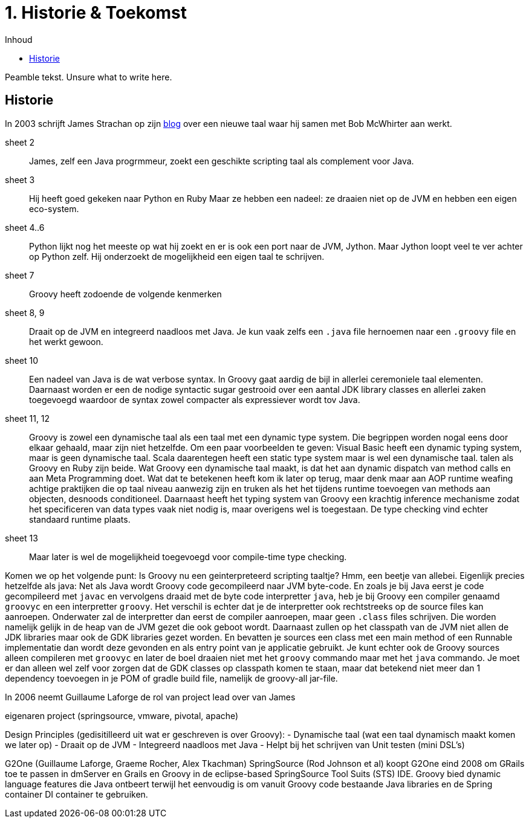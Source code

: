 :source-highlighter: prettify
:icons: font
:toc: left
:toc-title: Inhoud
= 1. Historie & Toekomst

Peamble tekst. Unsure what to write here.


== Historie
In 2003 schrijft James Strachan op zijn http://radio-weblogs.com/0112098/2003/08/29.html[blog] over een nieuwe taal waar hij samen met Bob McWhirter aan werkt.

sheet 2::
James, zelf een Java progrmmeur, zoekt een geschikte scripting taal als complement voor Java.

sheet 3::
Hij heeft goed gekeken naar Python en Ruby Maar ze hebben een nadeel: ze draaien niet op de JVM en hebben een eigen eco-system.

sheet 4..6::
Python lijkt nog het meeste op wat hij zoekt en er is ook een port naar de JVM, Jython. Maar Jython loopt veel te ver achter op Python zelf. Hij onderzoekt de mogelijkheid een eigen taal te schrijven.

sheet 7::
Groovy heeft zodoende de volgende kenmerken

sheet 8, 9::
Draait op de JVM en integreerd naadloos met Java. Je kun vaak zelfs een `.java` file hernoemen naar een `.groovy` file en het werkt gewoon.

sheet 10::
Een nadeel van Java is de wat verbose syntax. In Groovy gaat aardig de bijl in allerlei ceremoniele taal elementen. Daarnaast worden er een de nodige syntactic sugar gestrooid over een aantal JDK library classes en allerlei zaken toegevoegd waardoor de syntax zowel compacter als expressiever wordt tov Java.

sheet 11, 12::
Groovy is zowel een dynamische taal als een taal met een dynamic type system. Die begrippen worden nogal eens door elkaar gehaald, maar zijn niet hetzelfde. Om een paar voorbeelden te geven: Visual Basic heeft een dynamic typing system, maar is geen dynamische taal. Scala daarentegen heeft een static type system maar is wel een dynamische taal. talen als Groovy en Ruby zijn beide. Wat Groovy een dynamische taal maakt, is dat het aan dynamic dispatch van method calls en aan Meta Programming doet. Wat dat te betekenen heeft kom ik later op terug, maar denk maar aan AOP runtime weafing achtige praktijken die op taal niveau aanwezig zijn en truken als het het tijdens runtime toevoegen van methods aan objecten, desnoods conditioneel. Daarnaast heeft het typing system van Groovy een krachtig  inference mechanisme zodat het specificeren van data types vaak niet nodig is, maar overigens wel is toegestaan. De type checking vind echter standaard runtime plaats.

sheet 13::
Maar later is wel de mogelijkheid toegevoegd voor compile-time type checking.

Komen we op het volgende punt: Is Groovy nu een geinterpreteerd scripting taaltje? Hmm, een beetje van allebei. Eigenlijk precies hetzelfde als java: Net als Java wordt Groovy code gecompileerd naar JVM byte-code. En zoals je bij Java eerst je code gecompileerd met `javac` en vervolgens draaid met de byte code interpretter `java`, heb je bij Groovy een compiler genaamd `groovyc` en een interpretter `groovy`. Het verschil is echter dat je de interpretter ook rechtstreeks op de source files kan aanroepen. Onderwater zal de interpretter dan eerst de compiler aanroepen, maar geen `.class` files schrijven. Die worden namelijk gelijk in de heap van de JVM gezet die ook geboot wordt. Daarnaast zullen op het classpath van de JVM niet allen de JDK libraries maar ook de GDK libraries gezet worden. En bevatten je sources een class met een main method of een Runnable implementatie dan wordt deze gevonden en als entry point van je applicatie gebruikt. Je kunt echter ook de Groovy sources alleen compileren met `groovyc` en later de boel draaien niet met het `groovy` commando maar met het `java` commando. Je moet er dan alleen wel zelf voor zorgen dat de GDK classes op classpath komen te staan, maar dat betekend niet meer dan 1 dependency toevoegen in je POM of gradle build file, namelijk de groovy-all jar-file.


In 2006 neemt Guillaume Laforge de rol van project lead over van James


eigenaren project (springsource, vmware, pivotal, apache)


Design Principles (gedisitilleerd uit wat er geschreven is over Groovy):
- Dynamische taal (wat een taal dynamisch maakt komen we later op)
- Draait op de JVM
- Integreerd naadloos met Java
- Helpt bij het schrijven van Unit testen (mini DSL's)


G2One (Guillaume Laforge, Graeme Rocher, Alex Tkachman)
SpringSource (Rod Johnson et al) koopt G2One eind 2008 om GRails toe te passen in dmServer en Grails en Groovy in de eclipse-based SpringSource Tool Suits (STS) IDE. Groovy bied dynamic language features die Java ontbeert terwijl het eenvoudig is om vanuit Groovy code bestaande Java libraries en de Spring container DI container te gebruiken.

